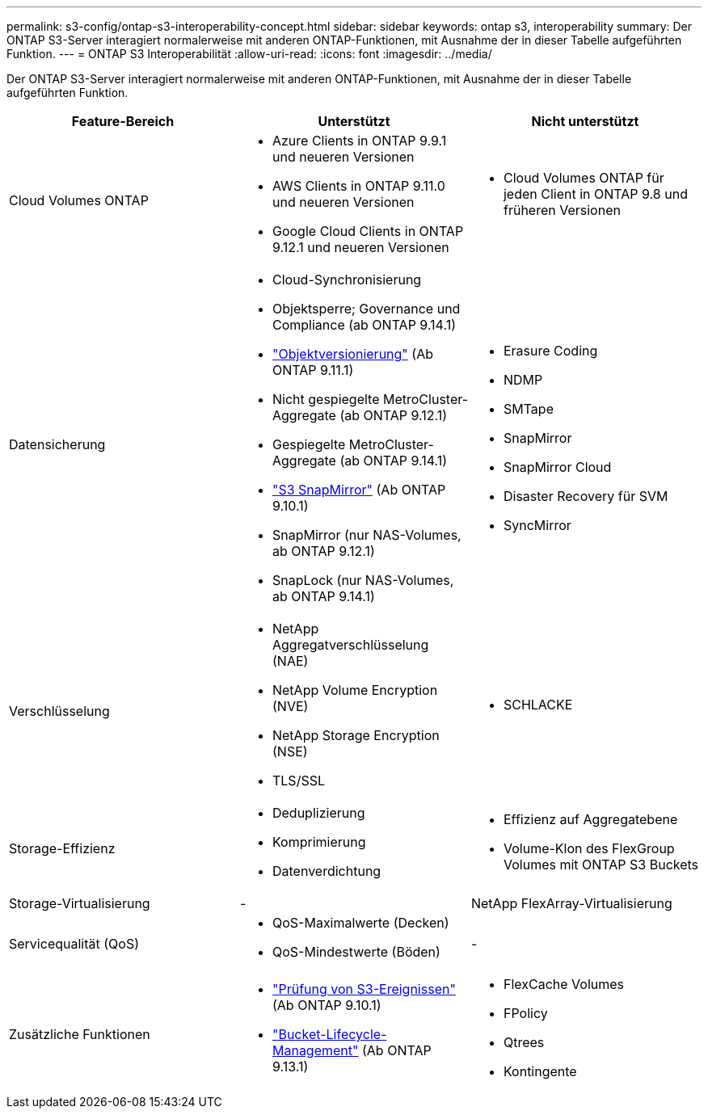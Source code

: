 ---
permalink: s3-config/ontap-s3-interoperability-concept.html 
sidebar: sidebar 
keywords: ontap s3, interoperability 
summary: Der ONTAP S3-Server interagiert normalerweise mit anderen ONTAP-Funktionen, mit Ausnahme der in dieser Tabelle aufgeführten Funktion. 
---
= ONTAP S3 Interoperabilität
:allow-uri-read: 
:icons: font
:imagesdir: ../media/


[role="lead"]
Der ONTAP S3-Server interagiert normalerweise mit anderen ONTAP-Funktionen, mit Ausnahme der in dieser Tabelle aufgeführten Funktion.

[cols="3*"]
|===
| Feature-Bereich | Unterstützt | Nicht unterstützt 


 a| 
Cloud Volumes ONTAP
 a| 
* Azure Clients in ONTAP 9.9.1 und neueren Versionen
* AWS Clients in ONTAP 9.11.0 und neueren Versionen
* Google Cloud Clients in ONTAP 9.12.1 und neueren Versionen

 a| 
* Cloud Volumes ONTAP für jeden Client in ONTAP 9.8 und früheren Versionen




 a| 
Datensicherung
 a| 
* Cloud-Synchronisierung
* Objektsperre; Governance und Compliance (ab ONTAP 9.14.1)
* link:ontap-s3-supported-actions-reference.html#bucket-operations["Objektversionierung"] (Ab ONTAP 9.11.1)
* Nicht gespiegelte MetroCluster-Aggregate (ab ONTAP 9.12.1)
* Gespiegelte MetroCluster-Aggregate (ab ONTAP 9.14.1)
* link:../s3-snapmirror/index.html["S3 SnapMirror"] (Ab ONTAP 9.10.1)
* SnapMirror (nur NAS-Volumes, ab ONTAP 9.12.1)
* SnapLock (nur NAS-Volumes, ab ONTAP 9.14.1)

 a| 
* Erasure Coding
* NDMP
* SMTape
* SnapMirror
* SnapMirror Cloud
* Disaster Recovery für SVM
* SyncMirror




 a| 
Verschlüsselung
 a| 
* NetApp Aggregatverschlüsselung (NAE)
* NetApp Volume Encryption (NVE)
* NetApp Storage Encryption (NSE)
* TLS/SSL

 a| 
* SCHLACKE




 a| 
Storage-Effizienz
 a| 
* Deduplizierung
* Komprimierung
* Datenverdichtung

 a| 
* Effizienz auf Aggregatebene
* Volume-Klon des FlexGroup Volumes mit ONTAP S3 Buckets




 a| 
Storage-Virtualisierung
 a| 
-
 a| 
NetApp FlexArray-Virtualisierung



 a| 
Servicequalität (QoS)
 a| 
* QoS-Maximalwerte (Decken)
* QoS-Mindestwerte (Böden)

 a| 
-



 a| 
Zusätzliche Funktionen
 a| 
* link:../s3-audit/index.html["Prüfung von S3-Ereignissen"] (Ab ONTAP 9.10.1)
* link:../s3-config/create-bucket-lifecycle-rule-task.html["Bucket-Lifecycle-Management"] (Ab ONTAP 9.13.1)

 a| 
* FlexCache Volumes
* FPolicy
* Qtrees
* Kontingente


|===